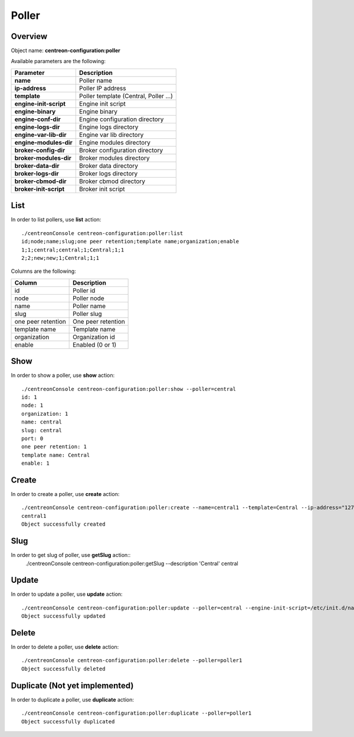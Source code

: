 Poller
======

Overview
--------

Object name: **centreon-configuration:poller**

Available parameters are the following:

============================== =====================================
Parameter                      Description
============================== =====================================
**name**                       Poller name

**ip-address**                 Poller IP address

**template**                   Poller template (Central, Poller ...)

**engine-init-script**         Engine init script

**engine-binary**              Engine binary

**engine-conf-dir**            Engine configuration directory

**engine-logs-dir**            Engine logs directory

**engine-var-lib-dir**         Engine var lib directory

**engine-modules-dir**         Engine modules directory

**broker-config-dir**          Broker configuration directory

**broker-modules-dir**         Broker modules directory

**broker-data-dir**            Broker data directory

**broker-logs-dir**            Broker logs directory

**broker-cbmod-dir**           Broker cbmod directory

**broker-init-script**         Broker init script
============================== =====================================

List
----

In order to list pollers, use **list** action::

  ./centreonConsole centreon-configuration:poller:list
  id;node;name;slug;one peer retention;template name;organization;enable
  1;1;central;central;1;Central;1;1
  2;2;new;new;1;Central;1;1


Columns are the following:

===================== ======================
Column                Description
===================== ======================
id                    Poller id

node                  Poller node

name                  Poller name

slug                  Poller slug

one peer retention    One peer retention

template name         Template name

organization          Organization id

enable                Enabled (0 or 1)
===================== ======================

Show
----

In order to show a poller, use **show** action::

  ./centreonConsole centreon-configuration:poller:show --poller=central
  id: 1
  node: 1
  organization: 1
  name: central
  slug: central
  port: 0
  one peer retention: 1
  template name: Central
  enable: 1

Create
------

In order to create a poller, use **create** action::

  ./centreonConsole centreon-configuration:poller:create --name=central1 --template=Central --ip-address="127.0.0.1" --engine-init-script='/etc/init.d/centengine' --engine-binary='/usr/sbin/centengine' --engine-conf-dir='/etc/centreon-engine/' --engine-logs-dir='/var/log/centreon-engine/' --engine-var-lib-dir='/var/lib/centreon-engine/' --engine-modules-dir='/usr/lib64/centreon-engine/' --broker-conf-dir='/etc/centreon-broker/' --broker-modules-dir='/usr/share/centreon/lib/centreon-broker/' --broker-data-dir='/var/lib/centreon-broker' --broker-logs-dir='/var/log/centreon-broker/' --broker-cbmod-dir='/usr/lib64/nagios/' --broker-init-script='/etc/init.d/cbd'
  central1
  Object successfully created


Slug
----
In order to get slug of poller, use **getSlug** action::
  ./centreonConsole centreon-configuration:poller:getSlug --description 'Central'
  central


Update
------

In order to update a poller, use **update** action::

  ./centreonConsole centreon-configuration:poller:update --poller=central --engine-init-script=/etc/init.d/nagios
  Object successfully updated

Delete
------

In order to delete a poller, use **delete** action::

  ./centreonConsole centreon-configuration:poller:delete --poller=poller1
  Object successfully deleted

Duplicate (Not yet implemented)
-------------------------------

In order to duplicate a poller, use **duplicate** action::

  ./centreonConsole centreon-configuration:poller:duplicate --poller=poller1
  Object successfully duplicated


